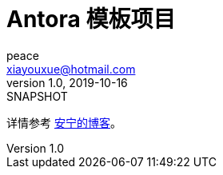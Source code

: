 = Antora 模板项目
peace <xiayouxue@hotmail.com>
v1.0, 2019-10-16: SNAPSHOT

详情参考 https://peacetrue.cn/summarize/index.html[安宁的博客^]。
